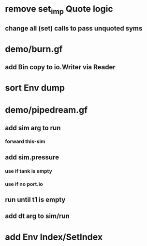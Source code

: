 * remove set_imp Quote logic
** change all (set) calls to pass unquoted syms
* demo/burn.gf
** add Bin copy to io.Writer via Reader
* sort Env dump
* demo/pipedream.gf
** add sim arg to run
*** forward this-sim
** add sim.pressure 
*** use if tank is empty
*** use if no port.io
** run until t1 is empty
** add dt arg to sim/run
* add Env Index/SetIndex
